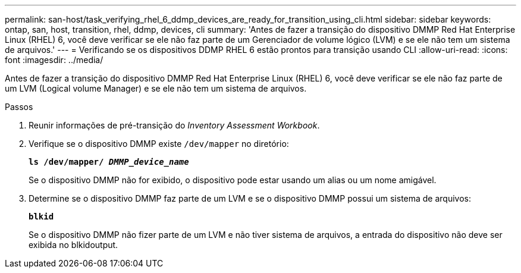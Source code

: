 ---
permalink: san-host/task_verifying_rhel_6_ddmp_devices_are_ready_for_transition_using_cli.html 
sidebar: sidebar 
keywords: ontap, san, host, transition, rhel, ddmp, devices, cli 
summary: 'Antes de fazer a transição do dispositivo DMMP Red Hat Enterprise Linux (RHEL) 6, você deve verificar se ele não faz parte de um Gerenciador de volume lógico (LVM) e se ele não tem um sistema de arquivos.' 
---
= Verificando se os dispositivos DDMP RHEL 6 estão prontos para transição usando CLI
:allow-uri-read: 
:icons: font
:imagesdir: ../media/


[role="lead"]
Antes de fazer a transição do dispositivo DMMP Red Hat Enterprise Linux (RHEL) 6, você deve verificar se ele não faz parte de um LVM (Logical volume Manager) e se ele não tem um sistema de arquivos.

.Passos
. Reunir informações de pré-transição do _Inventory Assessment Workbook_.
. Verifique se o dispositivo DMMP existe `/dev/mapper` no diretório:
+
`*ls /dev/mapper/ _DMMP_device_name_*`

+
Se o dispositivo DMMP não for exibido, o dispositivo pode estar usando um alias ou um nome amigável.

. Determine se o dispositivo DMMP faz parte de um LVM e se o dispositivo DMMP possui um sistema de arquivos:
+
`*blkid*`

+
Se o dispositivo DMMP não fizer parte de um LVM e não tiver sistema de arquivos, a entrada do dispositivo não deve ser exibida no blkidoutput.


